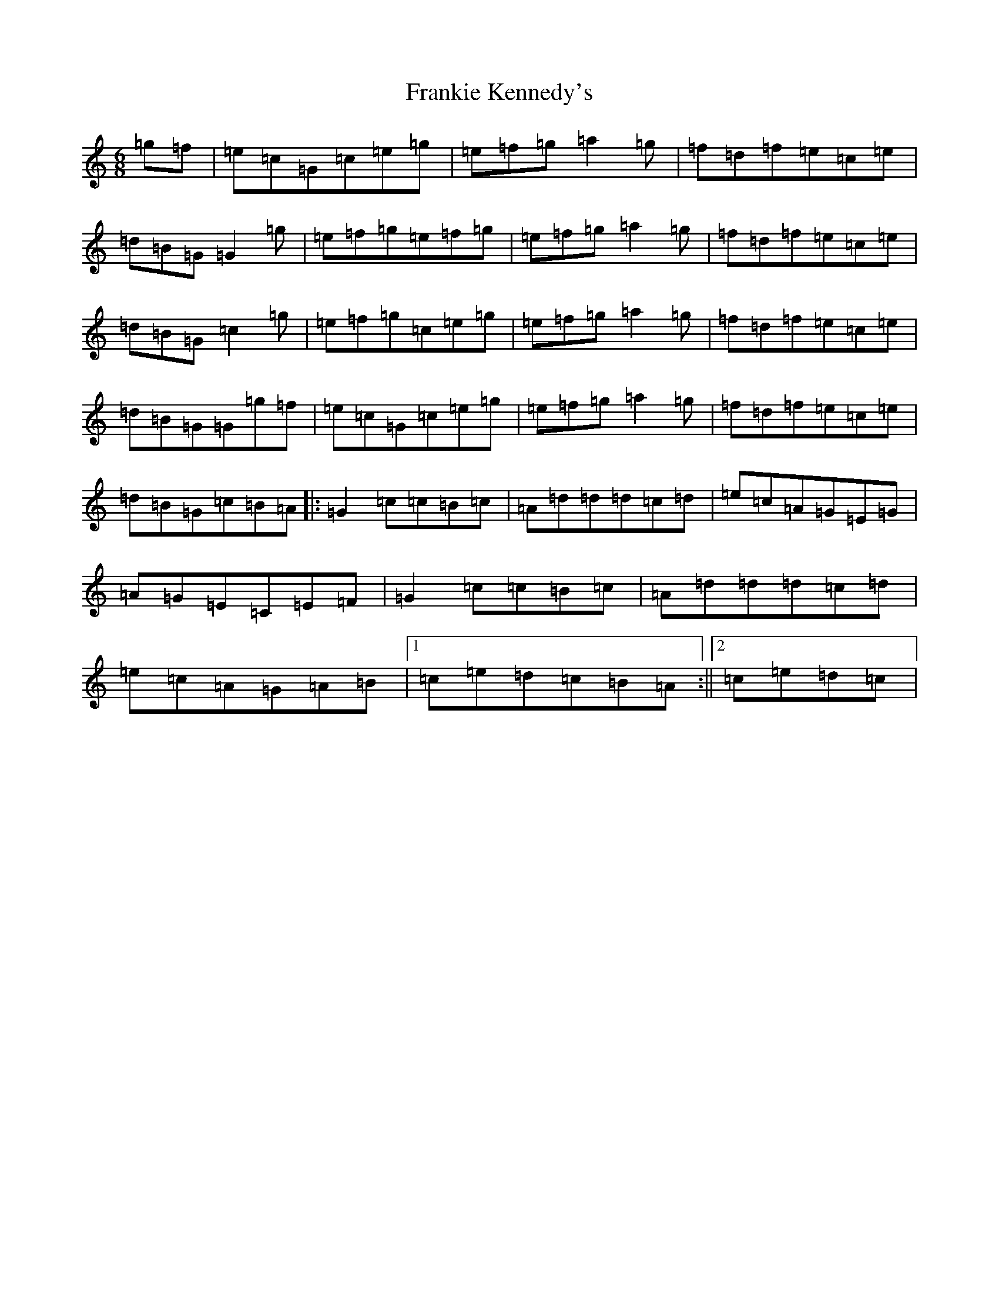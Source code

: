 X: 7295
T: Frankie Kennedy's
S: https://thesession.org/tunes/2360#setting2360
R: jig
M:6/8
L:1/8
K: C Major
=g=f|=e=c=G=c=e=g|=e=f=g=a2=g|=f=d=f=e=c=e|=d=B=G=G2=g|=e=f=g=e=f=g|=e=f=g=a2=g|=f=d=f=e=c=e|=d=B=G=c2=g|=e=f=g=c=e=g|=e=f=g=a2=g|=f=d=f=e=c=e|=d=B=G=G=g=f|=e=c=G=c=e=g|=e=f=g=a2=g|=f=d=f=e=c=e|=d=B=G=c=B=A|:=G2=c=c=B=c|=A=d=d=d=c=d|=e=c=A=G=E=G|=A=G=E=C=E=F|=G2=c=c=B=c|=A=d=d=d=c=d|=e=c=A=G=A=B|1=c=e=d=c=B=A:||2=c=e=d=c|